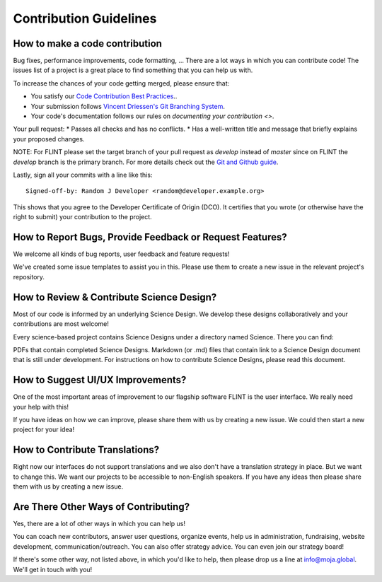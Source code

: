 .. _contributing:

Contribution Guidelines
#######################

How to make a code contribution
-------------------------------

Bug fixes, performance improvements, code formatting, ... There are a lot ways in which you can contribute code! The issues list of a project is a great place to find something that you can help us with.

To increase the chances of your code getting merged, please ensure that:

* You satisfy our `Code Contribution Best Practices <code_contribution_best_practices>`_..
* Your submission follows `Vincent Driessen's Git Branching System <https://nvie.com/posts/a-successful-git-branching-model/>`_.
* Your code's documentation follows our rules on `documenting your contribution <>`.

Your pull request:
* Passes all checks and has no conflicts.
* Has a well-written title and message that briefly explains your proposed changes.

NOTE: For FLINT please set the target branch of your pull request as `develop` instead of `master` since on FLINT the `develop` branch is the primary branch. For more details check out the `Git and Github guide <DevelopmentSetup/git_and_github_guide>`_.

Lastly, sign all your commits with a line like this:
::


  Signed-off-by: Random J Developer <random@developer.example.org>

This shows that you agree to the Developer Certificate of Origin (DCO). It certifies that you wrote (or otherwise have the right to submit) your contribution to the project.

How to Report Bugs, Provide Feedback or Request Features?
---------------------------------------------------------
We welcome all kinds of bug reports, user feedback and feature requests!

We've created some issue templates to assist you in this. Please use them to create a new issue in the relevant project's repository.

How to Review & Contribute Science Design?
------------------------------------------
Most of our code is informed by an underlying Science Design. We develop these designs collaboratively and your contributions are most welcome!

Every science-based project contains Science Designs under a directory named Science. There you can find:

PDFs that contain completed Science Designs.
Markdown (or .md) files that contain link to a Science Design document that is still under development.
For instructions on how to contribute Science Designs, please read this document.

How to Suggest UI/UX Improvements?
----------------------------------
One of the most important areas of improvement to our flagship software FLINT is the user interface. We really need your help with this!

If you have ideas on how we can improve, please share them with us by creating a new issue. We could then start a new project for your idea!

How to Contribute Translations?
-------------------------------
Right now our interfaces do not support translations and we also don't have a translation strategy in place. But we want to change this. We want our projects to be accessible to non-English speakers. If you have any ideas then please share them with us by creating a new issue.

Are There Other Ways of Contributing?
-------------------------------------
Yes, there are a lot of other ways in which you can help us!

You can coach new contributors, answer user questions, organize events, help us in administration, fundraising, website development, communication/outreach. You can also offer strategy advice. You can even join our strategy board!

If there's some other way, not listed above, in which you'd like to help, then please drop us a line at info@moja.global. We'll get in touch with you!
